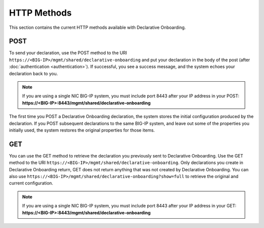 HTTP Methods
------------
This section contains the current HTTP methods available with Declarative Onboarding.

POST
~~~~
To send your declaration, use the POST method to the URI
``https://<BIG-IP>/mgmt/shared/declarative-onboarding`` and put your declaration in the
body of the post (after :doc:`authentication <authentication>`).  If successful, you see a success message, and the system
echoes your declaration back to you.  

.. NOTE:: If you are using a single NIC BIG-IP system, you must include port 8443 after your IP address in your POST: **https://<BIG-IP>:8443/mgmt/shared/declarative-onboarding**

The first time you POST a Declarative Onboarding declaration, the system stores the initial configuration produced by the declaration.  If you POST subsequent declarations to the same BIG-IP system, and leave out some of the properties you initially used, the system restores the original properties for those items.

GET
~~~
You can use the GET method to retrieve the declaration you previously sent to
Declarative Onboarding. Use the GET method to the URI
``https://<BIG-IP>/mgmt/shared/declarative-onboarding``.  Only declarations you create
in Declarative Onboarding return, GET does not return anything that was not created by Declarative Onboarding.
You can also use ``https://<BIG-IP>/mgmt/shared/declarative-onboarding?show=full`` to retrieve the original and current configuration.

.. NOTE:: If you are using a single NIC BIG-IP system, you must include port 8443 after your IP address in your GET: **https://<BIG-IP>:8443/mgmt/shared/declarative-onboarding**


.. |br| raw:: html
   
   <br />

